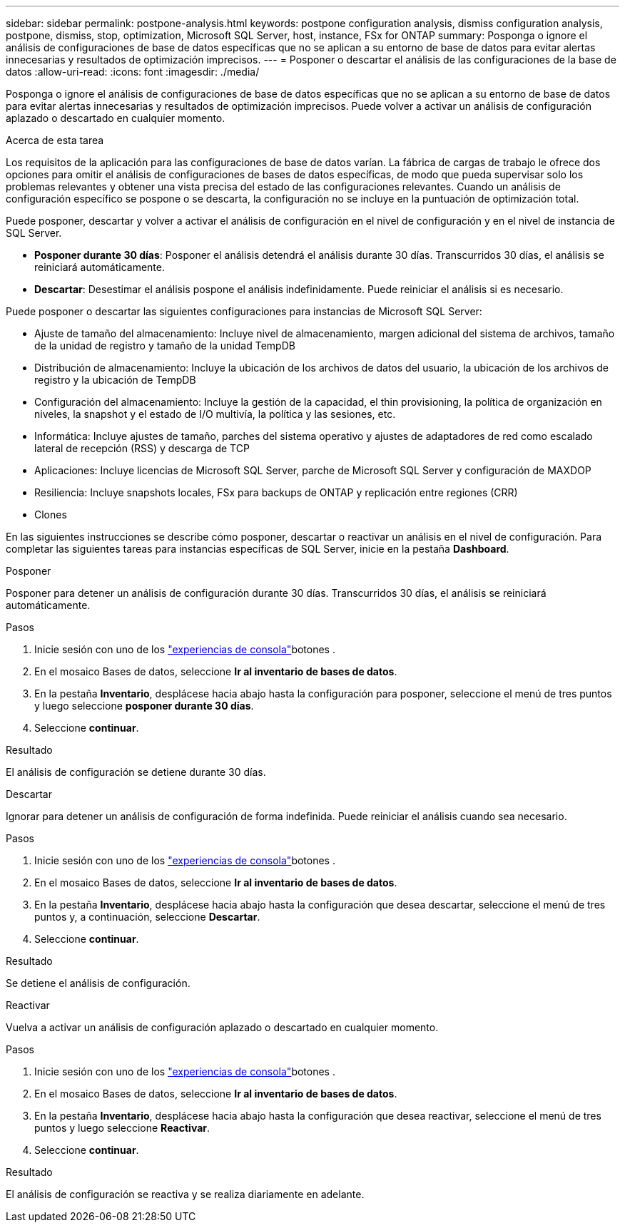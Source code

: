 ---
sidebar: sidebar 
permalink: postpone-analysis.html 
keywords: postpone configuration analysis, dismiss configuration analysis, postpone, dismiss, stop, optimization, Microsoft SQL Server, host, instance, FSx for ONTAP 
summary: Posponga o ignore el análisis de configuraciones de base de datos específicas que no se aplican a su entorno de base de datos para evitar alertas innecesarias y resultados de optimización imprecisos. 
---
= Posponer o descartar el análisis de las configuraciones de la base de datos
:allow-uri-read: 
:icons: font
:imagesdir: ./media/


[role="lead"]
Posponga o ignore el análisis de configuraciones de base de datos específicas que no se aplican a su entorno de base de datos para evitar alertas innecesarias y resultados de optimización imprecisos. Puede volver a activar un análisis de configuración aplazado o descartado en cualquier momento.

.Acerca de esta tarea
Los requisitos de la aplicación para las configuraciones de base de datos varían. La fábrica de cargas de trabajo le ofrece dos opciones para omitir el análisis de configuraciones de bases de datos específicas, de modo que pueda supervisar solo los problemas relevantes y obtener una vista precisa del estado de las configuraciones relevantes. Cuando un análisis de configuración específico se pospone o se descarta, la configuración no se incluye en la puntuación de optimización total.

Puede posponer, descartar y volver a activar el análisis de configuración en el nivel de configuración y en el nivel de instancia de SQL Server.

* *Posponer durante 30 días*: Posponer el análisis detendrá el análisis durante 30 días. Transcurridos 30 días, el análisis se reiniciará automáticamente.
* *Descartar*: Desestimar el análisis pospone el análisis indefinidamente. Puede reiniciar el análisis si es necesario.


Puede posponer o descartar las siguientes configuraciones para instancias de Microsoft SQL Server:

* Ajuste de tamaño del almacenamiento: Incluye nivel de almacenamiento, margen adicional del sistema de archivos, tamaño de la unidad de registro y tamaño de la unidad TempDB
* Distribución de almacenamiento: Incluye la ubicación de los archivos de datos del usuario, la ubicación de los archivos de registro y la ubicación de TempDB
* Configuración del almacenamiento: Incluye la gestión de la capacidad, el thin provisioning, la política de organización en niveles, la snapshot y el estado de I/O multivía, la política y las sesiones, etc.
* Informática: Incluye ajustes de tamaño, parches del sistema operativo y ajustes de adaptadores de red como escalado lateral de recepción (RSS) y descarga de TCP
* Aplicaciones: Incluye licencias de Microsoft SQL Server, parche de Microsoft SQL Server y configuración de MAXDOP
* Resiliencia: Incluye snapshots locales, FSx para backups de ONTAP y replicación entre regiones (CRR)
* Clones


En las siguientes instrucciones se describe cómo posponer, descartar o reactivar un análisis en el nivel de configuración. Para completar las siguientes tareas para instancias específicas de SQL Server, inicie en la pestaña *Dashboard*.

[role="tabbed-block"]
====
.Posponer
--
Posponer para detener un análisis de configuración durante 30 días. Transcurridos 30 días, el análisis se reiniciará automáticamente.

.Pasos
. Inicie sesión con uno de los link:https://docs.netapp.com/us-en/workload-setup-admin/console-experiences.html["experiencias de consola"^]botones .
. En el mosaico Bases de datos, seleccione *Ir al inventario de bases de datos*.
. En la pestaña *Inventario*, desplácese hacia abajo hasta la configuración para posponer, seleccione el menú de tres puntos y luego seleccione *posponer durante 30 días*.
. Seleccione *continuar*.


.Resultado
El análisis de configuración se detiene durante 30 días.

--
.Descartar
--
Ignorar para detener un análisis de configuración de forma indefinida. Puede reiniciar el análisis cuando sea necesario.

.Pasos
. Inicie sesión con uno de los link:https://docs.netapp.com/us-en/workload-setup-admin/console-experiences.html["experiencias de consola"^]botones .
. En el mosaico Bases de datos, seleccione *Ir al inventario de bases de datos*.
. En la pestaña *Inventario*, desplácese hacia abajo hasta la configuración que desea descartar, seleccione el menú de tres puntos y, a continuación, seleccione *Descartar*.
. Seleccione *continuar*.


.Resultado
Se detiene el análisis de configuración.

--
.Reactivar
--
Vuelva a activar un análisis de configuración aplazado o descartado en cualquier momento.

.Pasos
. Inicie sesión con uno de los link:https://docs.netapp.com/us-en/workload-setup-admin/console-experiences.html["experiencias de consola"^]botones .
. En el mosaico Bases de datos, seleccione *Ir al inventario de bases de datos*.
. En la pestaña *Inventario*, desplácese hacia abajo hasta la configuración que desea reactivar, seleccione el menú de tres puntos y luego seleccione *Reactivar*.
. Seleccione *continuar*.


.Resultado
El análisis de configuración se reactiva y se realiza diariamente en adelante.

--
====